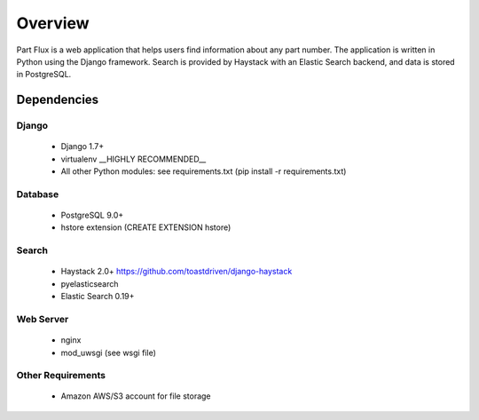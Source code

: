 ========
Overview
========
Part Flux is a web application that helps users find information about any part
number. The application is written in Python using the Django framework. Search
is provided by Haystack with an Elastic Search backend, and data is stored in 
PostgreSQL.


Dependencies
============

Django
------
    * Django 1.7+
    * virtualenv __HIGHLY RECOMMENDED__
    * All other Python modules: see requirements.txt (pip install -r requirements.txt)

Database
--------
    * PostgreSQL 9.0+
    * hstore extension (CREATE EXTENSION hstore)

Search
------
    * Haystack 2.0+ https://github.com/toastdriven/django-haystack
    * pyelasticsearch
    * Elastic Search 0.19+
     
Web Server
----------
    * nginx
    * mod_uwsgi (see wsgi file)                    

Other Requirements
------------------
    * Amazon AWS/S3 account for file storage  

